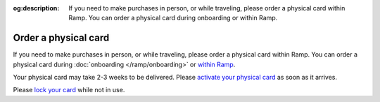 :og:description: If you need to make purchases in person, or while traveling, please order a physical card within Ramp. You can order a physical card during onboarding or within Ramp.

Order a physical card
=====================

If you need to make purchases in person, or while traveling, please order a physical card within Ramp.
You can order a physical card during :doc:`onboarding </ramp/onboarding>` or `within Ramp <https://support.ramp.com/hc/en-us/articles/360055739074-Ordering-physical-and-virtual-cards-on-Ramp#h_01HJ2H5NS2PK6N349R77HCB6TN>`_.

.. vale Google.Passive = NO
.. vale write-good.E-Prime = NO
.. vale write-good.Passive = NO

Your physical card may take 2-3 weeks to be delivered. Please `activate your physical card <https://support.ramp.com/hc/en-us/articles/360042582834-Activating-a-physical-card>`_ as soon as it arrives.

Please `lock your card <https://support.ramp.com/hc/en-us/articles/360048616934-How-to-lock-or-terminate-Ramp-funds-and-cards#h_01J0TXRA4N42A863GES7FDEQQZ>`_ while not in use.
